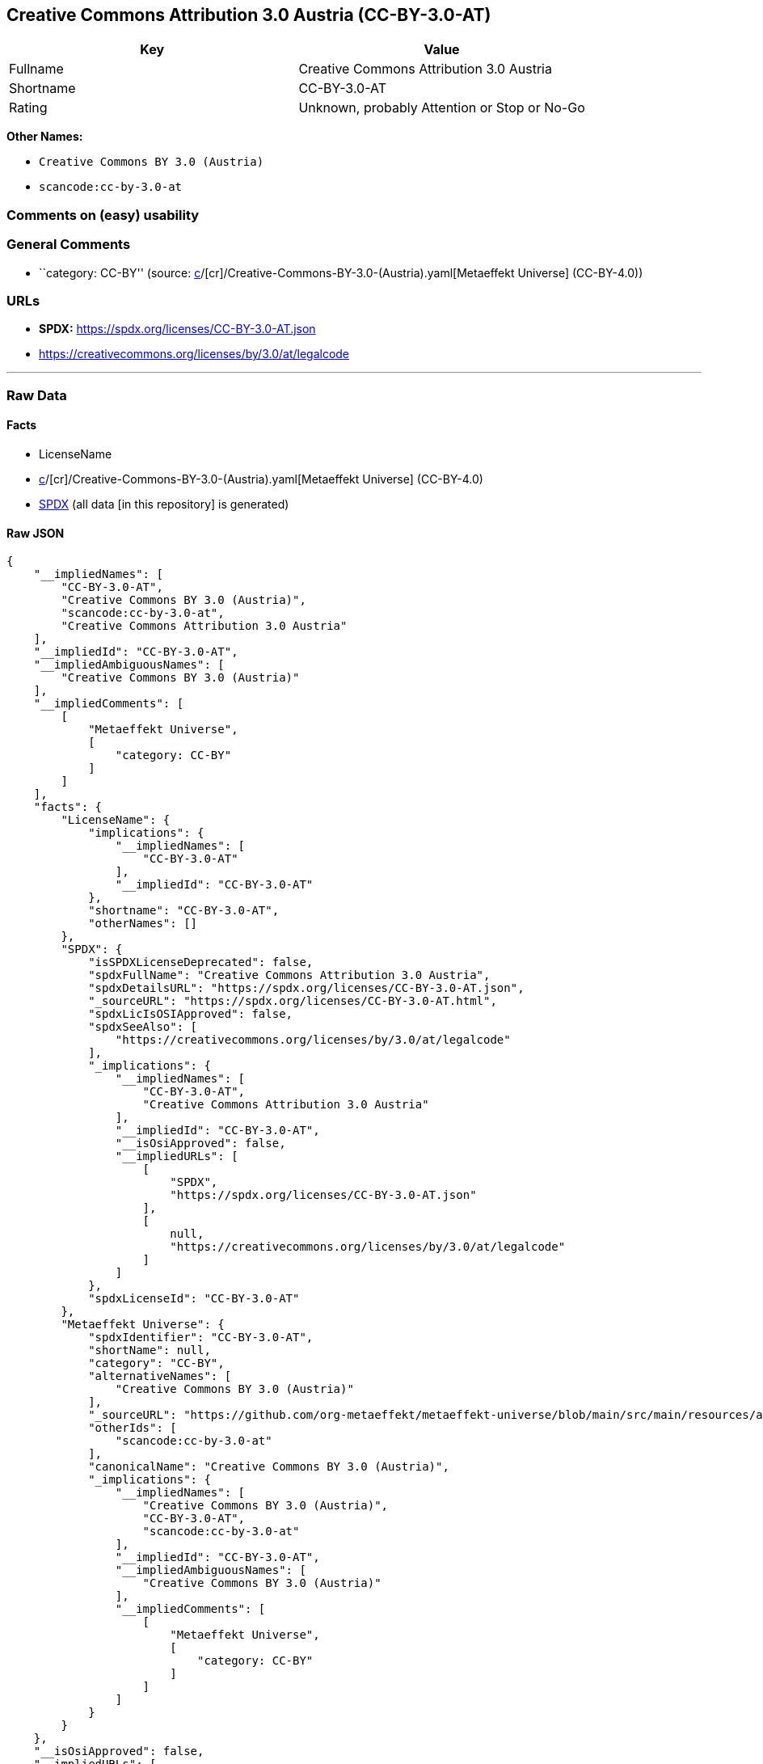 == Creative Commons Attribution 3.0 Austria (CC-BY-3.0-AT)

[cols=",",options="header",]
|===
|Key |Value
|Fullname |Creative Commons Attribution 3.0 Austria
|Shortname |CC-BY-3.0-AT
|Rating |Unknown, probably Attention or Stop or No-Go
|===

*Other Names:*

* `Creative Commons BY 3.0 (Austria)`
* `scancode:cc-by-3.0-at`

=== Comments on (easy) usability

=== General Comments

* ``category: CC-BY'' (source:
https://github.com/org-metaeffekt/metaeffekt-universe/blob/main/src/main/resources/ae-universe/[c]/[cr]/Creative-Commons-BY-3.0-(Austria).yaml[Metaeffekt
Universe] (CC-BY-4.0))

=== URLs

* *SPDX:* https://spdx.org/licenses/CC-BY-3.0-AT.json
* https://creativecommons.org/licenses/by/3.0/at/legalcode

'''''

=== Raw Data

==== Facts

* LicenseName
* https://github.com/org-metaeffekt/metaeffekt-universe/blob/main/src/main/resources/ae-universe/[c]/[cr]/Creative-Commons-BY-3.0-(Austria).yaml[Metaeffekt
Universe] (CC-BY-4.0)
* https://spdx.org/licenses/CC-BY-3.0-AT.html[SPDX] (all data [in this
repository] is generated)

==== Raw JSON

....
{
    "__impliedNames": [
        "CC-BY-3.0-AT",
        "Creative Commons BY 3.0 (Austria)",
        "scancode:cc-by-3.0-at",
        "Creative Commons Attribution 3.0 Austria"
    ],
    "__impliedId": "CC-BY-3.0-AT",
    "__impliedAmbiguousNames": [
        "Creative Commons BY 3.0 (Austria)"
    ],
    "__impliedComments": [
        [
            "Metaeffekt Universe",
            [
                "category: CC-BY"
            ]
        ]
    ],
    "facts": {
        "LicenseName": {
            "implications": {
                "__impliedNames": [
                    "CC-BY-3.0-AT"
                ],
                "__impliedId": "CC-BY-3.0-AT"
            },
            "shortname": "CC-BY-3.0-AT",
            "otherNames": []
        },
        "SPDX": {
            "isSPDXLicenseDeprecated": false,
            "spdxFullName": "Creative Commons Attribution 3.0 Austria",
            "spdxDetailsURL": "https://spdx.org/licenses/CC-BY-3.0-AT.json",
            "_sourceURL": "https://spdx.org/licenses/CC-BY-3.0-AT.html",
            "spdxLicIsOSIApproved": false,
            "spdxSeeAlso": [
                "https://creativecommons.org/licenses/by/3.0/at/legalcode"
            ],
            "_implications": {
                "__impliedNames": [
                    "CC-BY-3.0-AT",
                    "Creative Commons Attribution 3.0 Austria"
                ],
                "__impliedId": "CC-BY-3.0-AT",
                "__isOsiApproved": false,
                "__impliedURLs": [
                    [
                        "SPDX",
                        "https://spdx.org/licenses/CC-BY-3.0-AT.json"
                    ],
                    [
                        null,
                        "https://creativecommons.org/licenses/by/3.0/at/legalcode"
                    ]
                ]
            },
            "spdxLicenseId": "CC-BY-3.0-AT"
        },
        "Metaeffekt Universe": {
            "spdxIdentifier": "CC-BY-3.0-AT",
            "shortName": null,
            "category": "CC-BY",
            "alternativeNames": [
                "Creative Commons BY 3.0 (Austria)"
            ],
            "_sourceURL": "https://github.com/org-metaeffekt/metaeffekt-universe/blob/main/src/main/resources/ae-universe/[c]/[cr]/Creative-Commons-BY-3.0-(Austria).yaml",
            "otherIds": [
                "scancode:cc-by-3.0-at"
            ],
            "canonicalName": "Creative Commons BY 3.0 (Austria)",
            "_implications": {
                "__impliedNames": [
                    "Creative Commons BY 3.0 (Austria)",
                    "CC-BY-3.0-AT",
                    "scancode:cc-by-3.0-at"
                ],
                "__impliedId": "CC-BY-3.0-AT",
                "__impliedAmbiguousNames": [
                    "Creative Commons BY 3.0 (Austria)"
                ],
                "__impliedComments": [
                    [
                        "Metaeffekt Universe",
                        [
                            "category: CC-BY"
                        ]
                    ]
                ]
            }
        }
    },
    "__isOsiApproved": false,
    "__impliedURLs": [
        [
            "SPDX",
            "https://spdx.org/licenses/CC-BY-3.0-AT.json"
        ],
        [
            null,
            "https://creativecommons.org/licenses/by/3.0/at/legalcode"
        ]
    ]
}
....

==== Dot Cluster Graph

../dot/CC-BY-3.0-AT.svg
